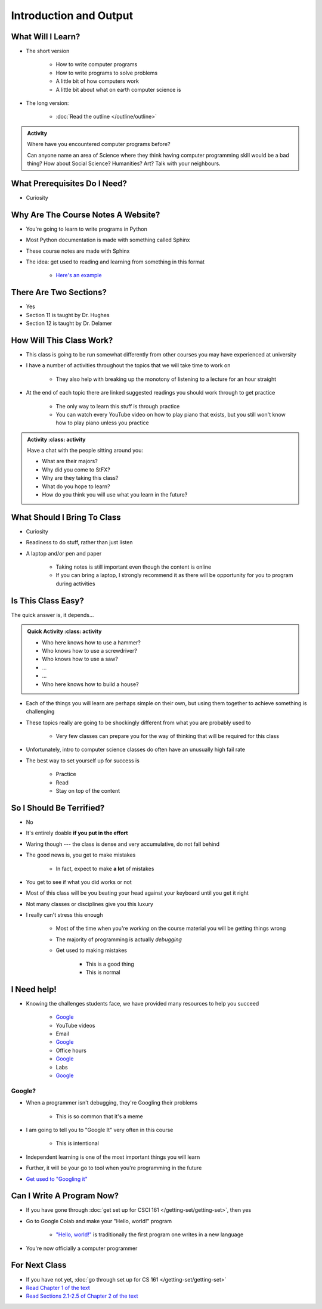 ***********************
Introduction and Output
***********************

What Will I Learn?
==================

* The short version

    * How to write computer programs
    * How to write programs to solve problems
    * A little bit of how computers work
    * A little bit about what on earth computer science is

* The long version:

    * :doc:`Read the outline </outline/outline>`

.. admonition:: Activity
    :class: activity

    Where have you encountered computer programs before?

    Can anyone name an area of Science where they think having computer programming skill would be a bad thing? How
    about Social Science? Humanities? Art? Talk with your neighbours.


What Prerequisites Do I Need?
=============================

* Curiosity


Why Are The Course Notes A Website?
===================================

* You're going to learn to write programs in Python
* Most Python documentation is made with something called Sphinx
* These course notes are made with Sphinx
* The idea: get used to reading and learning from something in this format

    * `Here's an example <https://docs.python.org/3/library/math.html>`_


There Are Two Sections?
=======================

* Yes
* Section 11 is taught by Dr. Hughes
* Section 12 is taught by Dr. Delamer


How Will This Class Work?
=========================

* This class is going to be run somewhat differently from other courses you may have experienced at university 
* I have a number of activities throughout the topics that we will take time to work on

    * They also help with breaking up the monotony of listening to a lecture for an hour straight

* At the end of each topic there are linked suggested readings you should work through to get practice

    * The only way to learn this stuff is through practice
    * You can watch every YouTube video on how to play piano that exists, but you still won't know how to play piano unless you practice


.. admonition:: Activity
    :class: activity

   Have a chat with the people sitting around you: 

   * What are their majors?    
   * Why did you come to StFX?
   * Why are they taking this class?   
   * What do you hope to learn? 
   * How do you think you will use what you learn in the future?
   
   
What Should I Bring To Class
============================

* Curiosity
* Readiness to do stuff, rather than just listen
* A laptop and/or pen and paper

    * Taking notes is still important even though the content is online
    * If you can bring a laptop, I strongly recommend it as there will be opportunity for you to program during activities


Is This Class Easy?
===================

The quick answer is, it depends...

.. admonition:: Quick Activity
    :class: activity

   * Who here knows how to use a hammer?
   * Who knows how to use a screwdriver?
   * Who knows how to use a saw?
   * ...
   * ...
   * Who here knows how to build a house?


* Each of the things you will learn are perhaps simple on their own, but using them together to achieve something is challenging
* These topics really are going to be shockingly different from what you are probably used to

    * Very few classes can prepare you for the way of thinking that will be required for this class

* Unfortunately, intro to computer science classes do often have an unusually high fail rate
* The best way to set yourself up for success is

    * Practice
    * Read
    * Stay on top of the content


So I Should Be Terrified?
=========================

* No
* It's entirely doable **if you put in the effort**
* Waring though --- the class is dense and very accumulative, do not fall behind

* The good news is, you get to make mistakes

    * In fact, expect to make **a lot** of mistakes

* You get to see if what you did works or not
* Most of this class will be you beating your head against your keyboard until you get it right
* Not many classes or disciplines give you this luxury

* I really can't stress this enough

    * Most of the time when you're *working* on the course material you will be getting things wrong
    * The majority of programming is actually *debugging*
    * Get used to making mistakes

        * This is a good thing
        * This is normal


I Need help!
============

.. image:: beforeGoogle.jpg

* Knowing the challenges students face, we have provided many resources to help you succeed

    * `Google <https://www.youtube.com/watch?v=e9C_cgL2150>`_
    * YouTube videos
    * Email
    * `Google <https://www.youtube.com/watch?v=e9C_cgL2150>`_
    * Office hours
    * `Google <https://www.youtube.com/watch?v=e9C_cgL2150>`_
    * Labs
    * `Google <https://www.youtube.com/watch?v=e9C_cgL2150>`_


Google?
-------

* When a programmer isn't debugging, they're Googling their problems

    * This is so common that it's a meme

* I am going to tell you to "Google It" very often in this course

    * This is intentional

* Independent learning is one of the most important things you will learn
* Further, it will be your go to tool when you're programming in the future 
* `Get used to "Googling it" <https://www.youtube.com/watch?v=e9C_cgL2150>`_


Can I Write A Program Now?
==========================

* If you have gone through :doc:`get set up for CSCI 161 </getting-set/getting-set>`, then yes
* Go to Google Colab and make your "Hello, world!" program

    * `"Hello, world!" <http://en.wikipedia.org/wiki/Hello_world_program>`_ is traditionally the first program one writes in a new language

.. code-block:: python
    :linenos:

    print("Hello, world!")


.. image:: HelloWorldColab.png

* You're now officially a computer programmer


For Next Class
==============

* If you have not yet, :doc:`go through set up for CS 161 </getting-set/getting-set>`
* `Read Chapter 1 of the text <http://openbookproject.net/thinkcs/python/english3e/way_of_the_program.html>`_
* `Read Sections 2.1-2.5 of Chapter 2 of the text <http://openbookproject.net/thinkcs/python/english3e/variables_expressions_statements.html>`_
